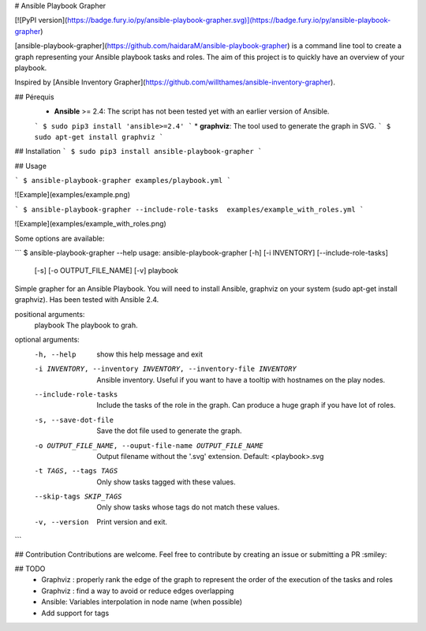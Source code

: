 # Ansible Playbook Grapher

[![PyPI version](https://badge.fury.io/py/ansible-playbook-grapher.svg)](https://badge.fury.io/py/ansible-playbook-grapher)

[ansible-playbook-grapher](https://github.com/haidaraM/ansible-playbook-grapher) is a command line tool to create a graph representing your Ansible playbook tasks and roles. The aim of
this project is to quickly have an overview of your playbook.

Inspired by [Ansible Inventory Grapher](https://github.com/willthames/ansible-inventory-grapher).

## Pérequis
 * **Ansible** >= 2.4: The script has not been tested yet with an earlier version of Ansible. 
 ```
 $ sudo pip3 install 'ansible>=2.4'
 ```
 * **graphviz**: The tool used to generate the graph in SVG. 
 ```
 $ sudo apt-get install graphviz
 ```

## Installation
```
$ sudo pip3 install ansible-playbook-grapher
```

## Usage

```
$ ansible-playbook-grapher examples/playbook.yml
```

![Example](examples/example.png)


```
$ ansible-playbook-grapher --include-role-tasks  examples/example_with_roles.yml
```


![Example](examples/example_with_roles.png)


Some options are available:

```
$ ansible-playbook-grapher --help
usage: ansible-playbook-grapher [-h] [-i INVENTORY] [--include-role-tasks]
                                [-s] [-o OUTPUT_FILE_NAME] [-v]
                                playbook

Simple grapher for an Ansible Playbook. You will need to install Ansible,
graphviz on your system (sudo apt-get install graphviz). Has been tested with
Ansible 2.4.

positional arguments:
  playbook              The playbook to grah.

optional arguments:
  -h, --help            show this help message and exit
  -i INVENTORY, --inventory INVENTORY, --inventory-file INVENTORY
                        Ansible inventory. Useful if you want to have a
                        tooltip with hostnames on the play nodes.
  --include-role-tasks  Include the tasks of the role in the graph. Can
                        produce a huge graph if you have lot of roles.
  -s, --save-dot-file   Save the dot file used to generate the graph.
  -o OUTPUT_FILE_NAME, --ouput-file-name OUTPUT_FILE_NAME
                        Output filename without the '.svg' extension. Default:
                        <playbook>.svg
  -t TAGS, --tags TAGS  Only show tasks tagged with these values.
  --skip-tags SKIP_TAGS
                        Only show tasks whose tags do not match these values.
  -v, --version         Print version and exit.

```

## Contribution
Contributions are welcome. Feel free to contribute by creating an issue or submitting a PR :smiley: 

## TODO
 - Graphviz : properly rank the edge of the graph to represent the order of the execution of the tasks and roles
 - Graphviz : find a way to avoid or reduce edges overlapping
 - Ansible: Variables interpolation in node name (when possible)
 - Add support for tags


